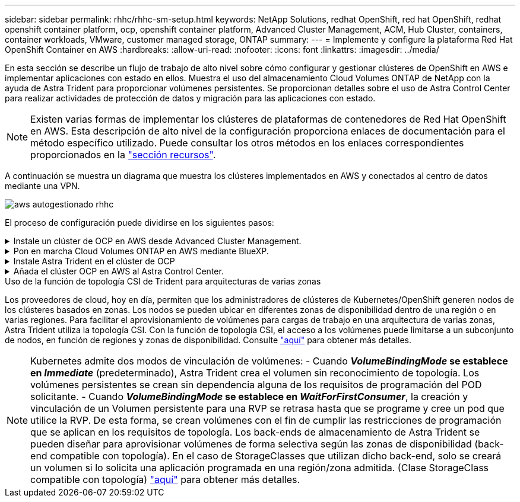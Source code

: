 ---
sidebar: sidebar 
permalink: rhhc/rhhc-sm-setup.html 
keywords: NetApp Solutions, redhat OpenShift, red hat OpenShift, redhat openshift container platform, ocp, openshift container platform, Advanced Cluster Management, ACM, Hub Cluster, containers, container workloads, VMware, customer managed storage, ONTAP 
summary:  
---
= Implemente y configure la plataforma Red Hat OpenShift Container en AWS
:hardbreaks:
:allow-uri-read: 
:nofooter: 
:icons: font
:linkattrs: 
:imagesdir: ../media/


[role="lead"]
En esta sección se describe un flujo de trabajo de alto nivel sobre cómo configurar y gestionar clústeres de OpenShift en AWS e implementar aplicaciones con estado en ellos. Muestra el uso del almacenamiento Cloud Volumes ONTAP de NetApp con la ayuda de Astra Trident para proporcionar volúmenes persistentes. Se proporcionan detalles sobre el uso de Astra Control Center para realizar actividades de protección de datos y migración para las aplicaciones con estado.


NOTE: Existen varias formas de implementar los clústeres de plataformas de contenedores de Red Hat OpenShift en AWS. Esta descripción de alto nivel de la configuración proporciona enlaces de documentación para el método específico utilizado. Puede consultar los otros métodos en los enlaces correspondientes proporcionados en la link:rhhc-resources.html["sección recursos"].

A continuación se muestra un diagrama que muestra los clústeres implementados en AWS y conectados al centro de datos mediante una VPN.

image::rhhc-self-managed-aws.png[aws autogestionado rhhc]

El proceso de configuración puede dividirse en los siguientes pasos:

.Instale un clúster de OCP en AWS desde Advanced Cluster Management.
[%collapsible]
====
* Cree una VPC con una conexión VPN de sitio a sitio (mediante pfsense) para conectarse a la red local.
* La red local tiene conectividad a Internet.
* Cree 3 subredes privadas en 3 AZs diferentes.
* Cree una zona alojada privada de Route 53 y una resolución de DNS para la VPC.


Cree un clúster de OpenShift en AWS desde el Asistente de administración avanzada de clústeres (ACM). Consulte las instrucciones link:https://docs.openshift.com/dedicated/osd_install_access_delete_cluster/creating-an-aws-cluster.html["aquí"].


NOTE: También puede crear el clúster en AWS desde la consola de OpenShift Hybrid Cloud. Consulte link:https://docs.openshift.com/container-platform/4.10/installing/installing_aws/installing-aws-default.html["aquí"] si desea obtener instrucciones.


TIP: Al crear el clúster con ACM, tiene la capacidad de personalizar la instalación editando el archivo yaml después de completar los detalles en la vista de formulario. Después de crear el clúster, puede iniciar sesión ssh en los nodos del clúster para solucionar problemas o utilizar otra configuración manual. Utilice la clave ssh que proporcionó durante la instalación y el núcleo de nombre de usuario para iniciar sesión.

====
.Pon en marcha Cloud Volumes ONTAP en AWS mediante BlueXP.
[%collapsible]
====
* Instale el conector en un entorno VMware en las instalaciones. Consulte las instrucciones link:https://docs.netapp.com/us-en/cloud-manager-setup-admin/task-install-connector-on-prem.html#install-the-connector["aquí"].
* Pon en marcha una instancia de CVO en AWS usando el conector. Consulte las instrucciones link:https://docs.netapp.com/us-en/cloud-manager-cloud-volumes-ontap/task-getting-started-aws.html["aquí"].



NOTE: El conector también se puede instalar en el entorno de nube. Consulte link:https://docs.netapp.com/us-en/cloud-manager-setup-admin/concept-connectors.html["aquí"] para obtener más información.

====
.Instale Astra Trident en el clúster de OCP
[%collapsible]
====
* Ponga en marcha el operador Trident mediante Helm. Consulte las instrucciones link:https://docs.netapp.com/us-en/trident/trident-get-started/kubernetes-deploy-helm.html["aquí"]
* Cree un back-end y una clase de almacenamiento. Consulte las instrucciones link:https://docs.netapp.com/us-en/trident/trident-get-started/kubernetes-postdeployment.html["aquí"].


====
.Añada el clúster OCP en AWS al Astra Control Center.
[%collapsible]
====
Añada el clúster OCP en AWS a Astra Control Center.

====
.Uso de la función de topología CSI de Trident para arquitecturas de varias zonas
Los proveedores de cloud, hoy en día, permiten que los administradores de clústeres de Kubernetes/OpenShift generen nodos de los clústeres basados en zonas. Los nodos se pueden ubicar en diferentes zonas de disponibilidad dentro de una región o en varias regiones. Para facilitar el aprovisionamiento de volúmenes para cargas de trabajo en una arquitectura de varias zonas, Astra Trident utiliza la topología CSI. Con la función de topología CSI, el acceso a los volúmenes puede limitarse a un subconjunto de nodos, en función de regiones y zonas de disponibilidad. Consulte link:https://docs.netapp.com/us-en/trident/trident-use/csi-topology.html["aquí"] para obtener más detalles.


NOTE: Kubernetes admite dos modos de vinculación de volúmenes: - Cuando **_VolumeBindingMode_ se establece en _Immediate_** (predeterminado), Astra Trident crea el volumen sin reconocimiento de topología. Los volúmenes persistentes se crean sin dependencia alguna de los requisitos de programación del POD solicitante. - Cuando **_VolumeBindingMode_ se establece en _WaitForFirstConsumer_**, la creación y vinculación de un Volumen persistente para una RVP se retrasa hasta que se programe y cree un pod que utilice la RVP. De esta forma, se crean volúmenes con el fin de cumplir las restricciones de programación que se aplican en los requisitos de topología. Los back-ends de almacenamiento de Astra Trident se pueden diseñar para aprovisionar volúmenes de forma selectiva según las zonas de disponibilidad (back-end compatible con topología). En el caso de StorageClasses que utilizan dicho back-end, solo se creará un volumen si lo solicita una aplicación programada en una región/zona admitida. (Clase StorageClass compatible con topología) link:https://docs.netapp.com/us-en/trident/trident-use/csi-topology.html["aquí"] para obtener más detalles.
